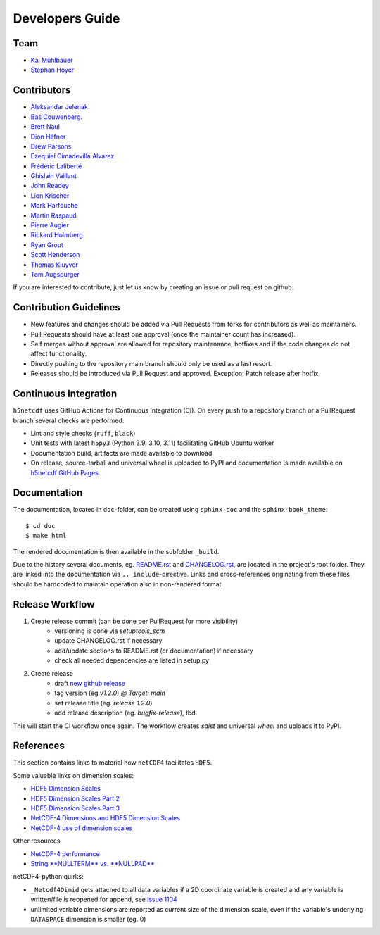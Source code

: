 Developers Guide
================

Team
----

- `Kai Mühlbauer <https://github.com/kmuehlbauer>`_
- `Stephan Hoyer <https://github.com/shoyer>`_

Contributors
------------

- `Aleksandar Jelenak <https://github.com/ajelenak>`_
- `Bas Couwenberg <https://github.com/sebastic>`_.
- `Brett Naul <https://github.com/bnaul>`_
- `Dion Häfner <https://github.com/dionhaefner>`_
- `Drew Parsons <https://github.com/drew-parsons>`_
- `Ezequiel Cimadevilla Alvarez <https://github.com/zequihg50>`_
- `Frédéric Laliberté <https://github.com/laliberte>`_
- `Ghislain Vaillant <https://github.com/ghisvail>`_
- `John Readey <https://github.com/jreadey>`_
- `Lion Krischer <https://github.com/krischer>`_
- `Mark Harfouche <https://github.com/hmaarrfk>`_
- `Martin Raspaud <https://github.com/mraspaud>`_
- `Pierre Augier <https://github.com/paugier>`_
- `Rickard Holmberg <https://github.com/rho-novatron>`_
- `Ryan Grout <https://github.com/groutr>`_
- `Scott Henderson <https://github.com/scottyhq>`_
- `Thomas Kluyver <https://github.com/takluyver>`_
- `Tom Augspurger <https://github.com/TomAugspurger>`_

If you are interested to contribute, just let us know by creating an issue or pull request on github.

Contribution Guidelines
-----------------------

- New features and changes should be added via Pull Requests from forks for contributors as well as maintainers.
- Pull Requests should have at least one approval (once the maintainer count has increased).
- Self merges without approval are allowed for repository maintenance, hotfixes and if the code changes do not affect functionality.
- Directly pushing to the repository main branch should only be used as a last resort.
- Releases should be introduced via Pull Request and approved. Exception: Patch release after hotfix.

Continuous Integration
----------------------

``h5netcdf`` uses GitHub Actions for Continuous Integration (CI). On every ``push`` to a repository branch
or a PullRequest branch several checks are performed:

- Lint and style checks (``ruff``, ``black``)
- Unit tests with latest ``h5py3`` (Python 3.9, 3.10, 3.11) facilitating GitHub Ubuntu worker
- Documentation build, artifacts are made available to download
- On release, source-tarball and universal wheel is uploaded to PyPI and documentation is made available
  on `h5netcdf GitHub Pages`_

.. _h5netcdf GitHub Pages: https://h5netcdf.github.io/h5netcdf

Documentation
-------------

The documentation, located in ``doc``-folder, can be created using ``sphinx-doc`` and the ``sphinx-book_theme``::

    $ cd doc
    $ make html

The rendered documentation is then available in the subfolder ``_build``.

Due to the history several documents, eg. `README.rst`_ and `CHANGELOG.rst`_, are located in the project's root folder.
They are linked into the documentation via ``.. include``-directive. Links and cross-references originating from these files
should be hardcoded to maintain operation also in non-rendered format.

.. _README.rst: https://github.com/h5netcdf/h5netcdf/blob/main/README.rst
.. _CHANGELOG.rst: https://github.com/h5netcdf/h5netcdf/blob/main/CHANGELOG.rst

Release Workflow
----------------

1. Create release commit (can be done per PullRequest for more visibility)
    * versioning is done via `setuptools_scm`
    * update CHANGELOG.rst if necessary
    * add/update sections to README.rst (or documentation) if necessary
    * check all needed dependencies are listed in setup.py
2. Create release
    * draft `new github release`_
    * tag version (eg `v1.2.0`) `@ Target: main`
    * set release title (eg. `release 1.2.0`)
    * add release description (eg. `bugfix-release`), tbd.

This will start the CI workflow once again. The workflow creates `sdist` and universal `wheel` and uploads it to PyPI.

.. _new github release: https://github.com/h5netcdf/h5netcdf/releases/new

References
----------

This section contains links to material how ``netCDF4`` facilitates ``HDF5``.

Some valuable links on dimension scales:

- `HDF5 Dimension Scales`_
- `HDF5 Dimension Scales Part 2`_
- `HDF5 Dimension Scales Part 3`_
- `NetCDF-4 Dimensions and HDF5 Dimension Scales`_
- `NetCDF-4 use of dimension scales`_

Other resources

- `NetCDF-4 performance`_
- `String **NULLTERM**  vs. **NULLPAD**`_

netCDF4-python quirks:

- ``_Netcdf4Dimid`` gets attached to all data variables if a 2D coordinate variable is created  and any variable is written/file is reopened for append, see `issue 1104`_
- unlimited variable dimensions are reported as current size of the dimension scale, even if the variable's underlying ``DATASPACE`` dimension is smaller (eg. 0)

.. _HDF5 Dimension Scales: https://www.unidata.ucar.edu/blogs/developer/en/entry/dimensions_scales
.. _HDF5 Dimension Scales Part 2: https://www.unidata.ucar.edu/blogs/developer/en/entry/dimension_scale2
.. _HDF5 Dimension Scales Part 3: https://www.unidata.ucar.edu/blogs/developer/en/entry/dimension_scales_part_3
.. _NetCDF-4 Dimensions and HDF5 Dimension Scales: https://www.unidata.ucar.edu/blogs/developer/en/entry/netcdf4_shared_dimensions
.. _NetCDF-4 use of dimension scales: https://www.unidata.ucar.edu/blogs/developer/en/entry/netcdf4_use_of_dimension_scales
.. _NetCDF-4 performance: https://www.researchgate.net/publication/330347054_2A5_NETCDF-4_PERFORMANCE_IMPROVEMENTS_OPENING_COMPLEX_DATA_FILES
.. _String **NULLTERM**  vs. **NULLPAD**: https://github.com/PyTables/PyTables/issues/264
.. _issue 1104: https://github.com/Unidata/netcdf4-python/issues/1104
